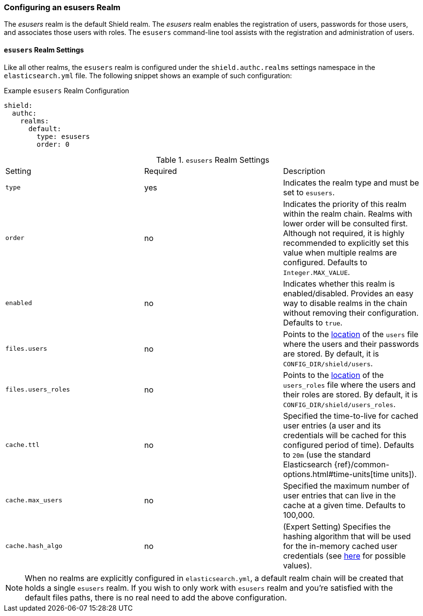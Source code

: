 [[esusers]]
=== Configuring an esusers Realm

The _esusers_ realm is the default Shield realm. The _esusers_ realm enables the registration of users, passwords for 
those users, and associates those users with roles. The `esusers` command-line tool assists with the registration and 
administration of users.

==== `esusers` Realm Settings

Like all other realms, the `esusers` realm is configured under the `shield.authc.realms` settings namespace in the
`elasticsearch.yml` file. The following snippet shows an example of such configuration:

.Example `esusers` Realm Configuration
[source, yaml]
------------------------------------------------------------
shield:
  authc:
    realms:
      default:
        type: esusers
        order: 0
------------------------------------------------------------

[[esusers-settings]]

.`esusers` Realm Settings
|=======================
| Setting                        | Required  | Description
| `type`                         | yes       | Indicates the realm type and must be set to `esusers`.
| `order`                        | no        | Indicates the priority of this realm within the realm chain. Realms with lower order will be consulted first. Although not required, it is highly recommended to explicitly set this value when multiple realms are configured. Defaults to `Integer.MAX_VALUE`.
| `enabled`                      | no        | Indicates whether this realm is enabled/disabled. Provides an easy way to disable realms in the chain without removing their configuration. Defaults to `true`.
| `files.users`                  | no        | Points to the <<ref-shield-files-location,location>> of the `users` file where the users and their passwords are stored. By default, it is `CONFIG_DIR/shield/users`.
| `files.users_roles`            | no        | Points to the <<ref-shield-files-location,location>> of the `users_roles` file where the users and their roles are stored. By default, it is `CONFIG_DIR/shield/users_roles`.
| `cache.ttl`                    | no        | Specified the time-to-live for cached user entries (a user and its credentials will be cached for this configured period of time). Defaults to `20m` (use the standard Elasticsearch {ref}/common-options.html#time-units[time units]).
| `cache.max_users`              | no        | Specified the maximum number of user entries that can live in the cache at a given time. Defaults to 100,000.
| `cache.hash_algo`              | no        | (Expert Setting) Specifies the hashing algorithm that will be used for the in-memory cached user credentials (see <<esusers-cache-hash-algo,here>> for possible values).
|=======================

NOTE: When no realms are explicitly configured in `elasticsearch.yml`, a default realm chain will be created that holds
      a single `esusers` realm. If you wish to only work with `esusers` realm and you're satisfied with the default
      files paths, there is no real need to add the above configuration.
